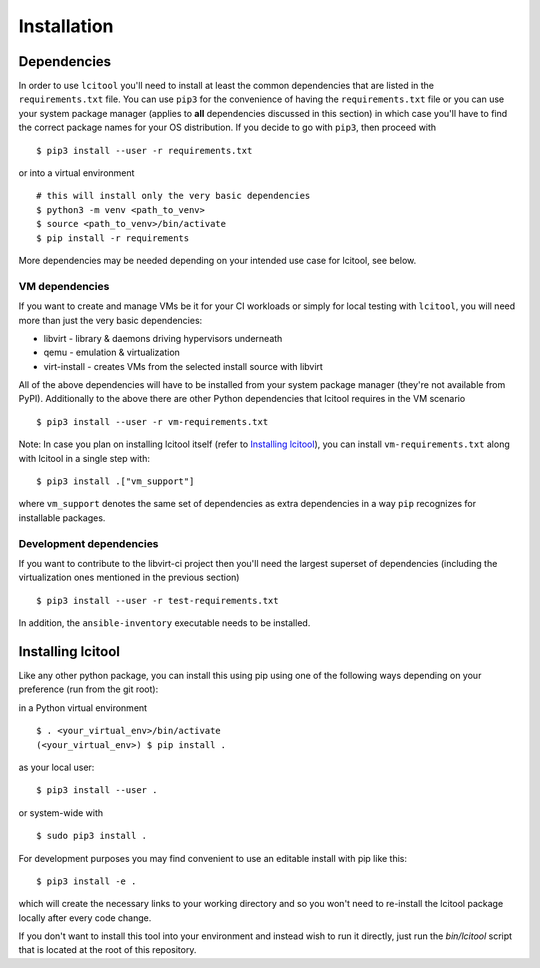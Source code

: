 Installation
============

Dependencies
------------

In order to use ``lcitool`` you'll need to install at least the common
dependencies that are listed in the ``requirements.txt`` file. You can use
``pip3`` for the convenience of having the ``requirements.txt`` file or you can
use your system package manager (applies to **all** dependencies discussed in
this section) in which case you'll have to find the correct package names for
your OS distribution. If you decide to go with ``pip3``, then proceed with

::

   $ pip3 install --user -r requirements.txt

or into a virtual environment

::

   # this will install only the very basic dependencies
   $ python3 -m venv <path_to_venv>
   $ source <path_to_venv>/bin/activate
   $ pip install -r requirements

More dependencies may be needed depending on your intended use case for
lcitool, see below.

VM dependencies
~~~~~~~~~~~~~~~

If you want to create and manage VMs be it for your CI workloads or simply
for local testing with ``lcitool``, you will need more than just the very basic
dependencies:

* libvirt - library & daemons driving hypervisors underneath
* qemu - emulation & virtualization
* virt-install - creates VMs from the selected install source with libvirt

All of the above dependencies will have to be installed from your system
package manager (they're not available from PyPI).
Additionally to the above there are other Python dependencies that lcitool
requires in the VM scenario

::

   $ pip3 install --user -r vm-requirements.txt

Note: In case you plan on installing lcitool itself (refer to `Installing
lcitool`_), you can install ``vm-requirements.txt`` along with lcitool in a
single step with:

::

   $ pip3 install .["vm_support"]

where ``vm_support`` denotes the same set of dependencies as extra dependencies
in a way ``pip`` recognizes for installable packages.

Development dependencies
~~~~~~~~~~~~~~~~~~~~~~~~

If you want to contribute to the libvirt-ci project then you'll need the
largest superset of dependencies (including the virtualization ones mentioned
in the previous section)

::

   $ pip3 install --user -r test-requirements.txt

In addition, the ``ansible-inventory`` executable needs to be installed.

Installing lcitool
------------------

Like any other python package, you can install this using pip using one of the
following ways depending on your preference (run from the git root):

in a Python virtual environment

::

   $ . <your_virtual_env>/bin/activate
   (<your_virtual_env>) $ pip install .

as your local user:

::

   $ pip3 install --user .

or system-wide with

::

   $ sudo pip3 install .

For development purposes you may find convenient to use an editable install
with pip like this:

::

   $ pip3 install -e .

which will create the necessary links to your working directory and so you
won't need to re-install the lcitool package locally after every code change.

If you don't want to install this tool into your environment and instead wish
to run it directly, just run the `bin/lcitool` script that is located at the
root of this repository.

